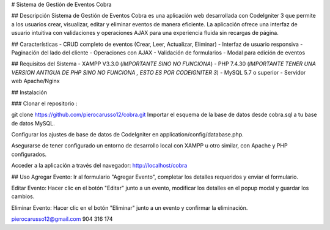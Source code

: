 # Sistema de Gestión de Eventos Cobra

## Descripción
Sistema de Gestión de Eventos Cobra es una aplicación web desarrollada con CodeIgniter 3 que permite a los usuarios crear, visualizar, editar y eliminar eventos de manera eficiente. La aplicación ofrece una interfaz de usuario intuitiva con validaciones y operaciones AJAX para una experiencia fluida sin recargas de página.

## Características
- CRUD completo de eventos (Crear, Leer, Actualizar, Eliminar)
- Interfaz de usuario responsiva
- Paginación del lado del cliente
- Operaciones con AJAX
- Validación de formularios
- Modal para edición de eventos

## Requisitos del Sistema
- XAMPP V3.3.0 (*IMPORTANTE SINO NO FUNCIONA*)
- PHP 7.4.30 (*IMPORTANTE TENER UNA VERSION ANTIGUA DE PHP SINO NO FUNCIONA , ESTO ES POR CODEIGNITER 3*)
- MySQL 5.7 o superior
- Servidor web Apache/Nginx

## Instalación

### Clonar el repositorio :

git clone https://github.com/pierocarusso12/cobra.git
Importar el esquema de la base de datos desde cobra.sql a tu base de datos MySQL.

Configurar los ajustes de base de datos de CodeIgniter en application/config/database.php.

Asegurarse de tener configurado un entorno de desarrollo local con XAMPP u otro similar, con Apache y PHP configurados.

Acceder a la aplicación a través del navegador: http://localhost/cobra

## Uso
Agregar Evento: Ir al formulario "Agregar Evento", completar los detalles requeridos y enviar el formulario.

Editar Evento: Hacer clic en el botón "Editar" junto a un evento, modificar los detalles en el popup modal y guardar los cambios.

Eliminar Evento: Hacer clic en el botón "Eliminar" junto a un evento y confirmar la eliminación.

pierocarusso12@gmail.com
904 316 174
